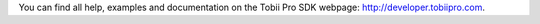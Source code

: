 You can find all help, examples and documentation on the Tobii Pro SDK webpage: http://developer.tobiipro.com.


